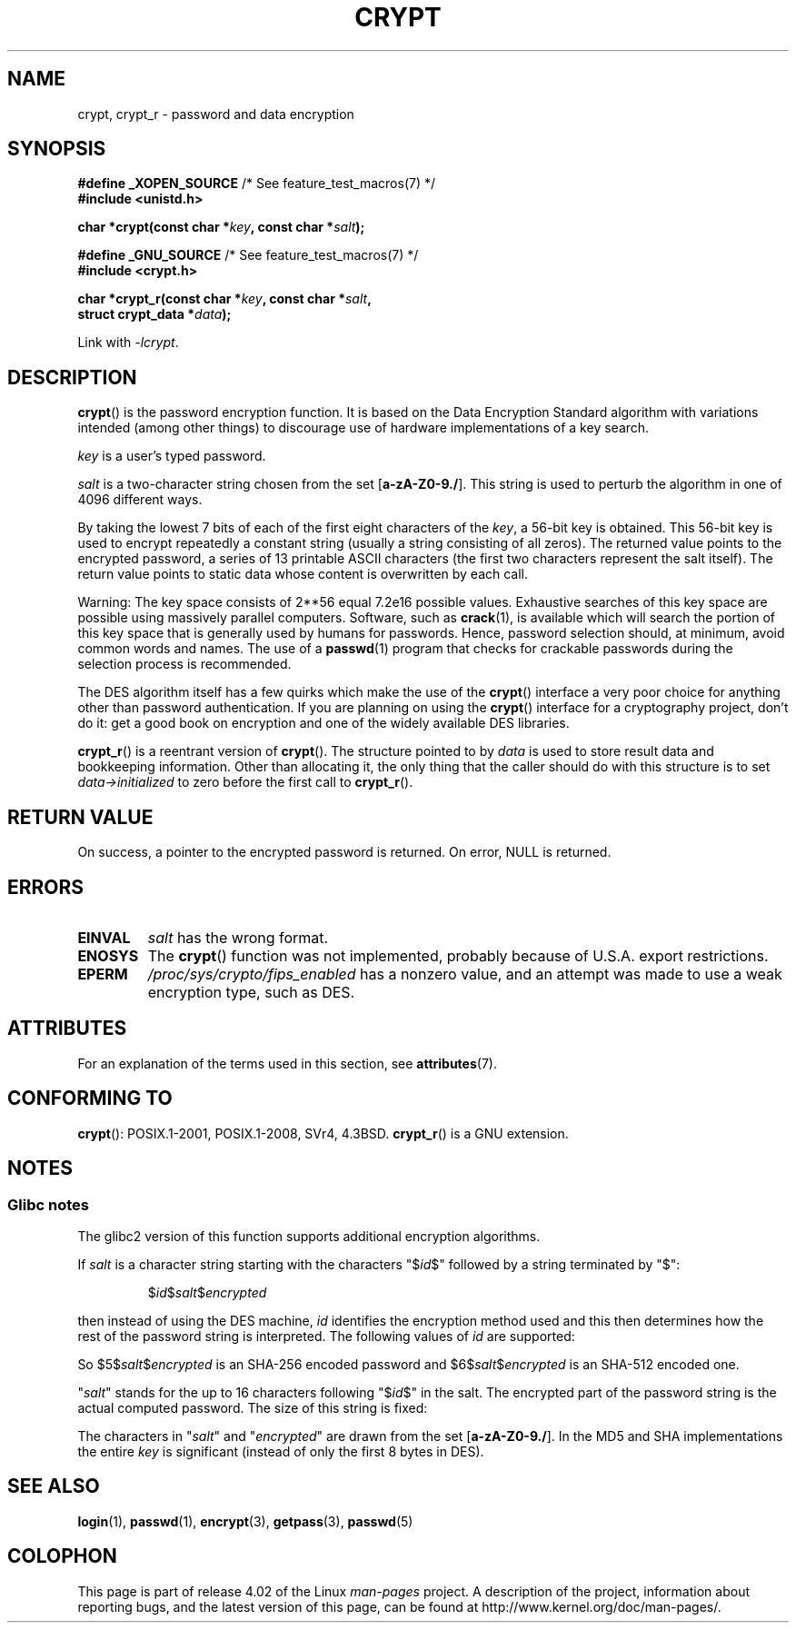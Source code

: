 .\" Michael Haardt (michael@cantor.informatik.rwth.aachen.de)
.\"     Sat Sep  3 22:00:30 MET DST 1994
.\"
.\" %%%LICENSE_START(GPLv2+_DOC_FULL)
.\" This is free documentation; you can redistribute it and/or
.\" modify it under the terms of the GNU General Public License as
.\" published by the Free Software Foundation; either version 2 of
.\" the License, or (at your option) any later version.
.\"
.\" The GNU General Public License's references to "object code"
.\" and "executables" are to be interpreted as the output of any
.\" document formatting or typesetting system, including
.\" intermediate and printed output.
.\"
.\" This manual is distributed in the hope that it will be useful,
.\" but WITHOUT ANY WARRANTY; without even the implied warranty of
.\" MERCHANTABILITY or FITNESS FOR A PARTICULAR PURPOSE.  See the
.\" GNU General Public License for more details.
.\"
.\" You should have received a copy of the GNU General Public
.\" License along with this manual; if not, see
.\" <http://www.gnu.org/licenses/>.
.\" %%%LICENSE_END
.\"
.\" Sun Feb 19 21:32:25 1995, faith@cs.unc.edu edited details away
.\"
.\" TO DO: This manual page should go more into detail how DES is perturbed,
.\" which string will be encrypted, and what determines the repetition factor.
.\" Is a simple repetition using ECB used, or something more advanced?  I hope
.\" the presented explanations are at least better than nothing, but by no
.\" means enough.
.\"
.\" added _XOPEN_SOURCE, aeb, 970705
.\" added GNU MD5 stuff, aeb, 011223
.\"
.TH CRYPT 3 2015-08-08 "" "Linux Programmer's Manual"
.SH NAME
crypt, crypt_r \- password and data encryption
.SH SYNOPSIS
.nf
.BR "#define _XOPEN_SOURCE" "       /* See feature_test_macros(7) */"
.br
.B #include <unistd.h>
.sp
.BI "char *crypt(const char *" key ", const char *" salt );
.sp
.BR "#define _GNU_SOURCE" "         /* See feature_test_macros(7) */"
.br
.B #include <crypt.h>
.sp
.BI "char *crypt_r(const char *" key ", const char *" salt ,
.BI "              struct crypt_data *" data );
.fi
.sp
Link with \fI\-lcrypt\fP.
.SH DESCRIPTION
.BR crypt ()
is the password encryption function.
It is based on the Data Encryption
Standard algorithm with variations intended (among other things) to
discourage use of hardware implementations of a key search.
.PP
.I key
is a user's typed password.
.PP
.I salt
is a two-character string chosen from the set
[\fBa\-zA\-Z0\-9./\fP].
This string is used to
perturb the algorithm in one of 4096 different ways.
.PP
By taking the lowest 7 bits of each of the first eight characters of the
.IR key ,
a 56-bit key is obtained.
This 56-bit key is used to encrypt repeatedly a
constant string (usually a string consisting of all zeros).
The returned
value points to the encrypted password, a series of 13 printable ASCII
characters (the first two characters represent the salt itself).
The return value points to static data whose content is
overwritten by each call.
.PP
Warning: The key space consists of
.if t 2\s-2\u56\s0\d
.if n 2**56
equal 7.2e16 possible values.
Exhaustive searches of this key space are
possible using massively parallel computers.
Software, such as
.BR crack (1),
is available which will search the portion of this key space that is
generally used by humans for passwords.
Hence, password selection should,
at minimum, avoid common words and names.
The use of a
.BR passwd (1)
program that checks for crackable passwords during the selection process is
recommended.
.PP
The DES algorithm itself has a few quirks which make the use of the
.BR crypt ()
interface a very poor choice for anything other than password
authentication.
If you are planning on using the
.BR crypt ()
interface for a cryptography project, don't do it: get a good book on
encryption and one of the widely available DES libraries.

.BR crypt_r ()
is a reentrant version of
.BR crypt ().
The structure pointed to by
.I data
is used to store result data and bookkeeping information.
Other than allocating it,
the only thing that the caller should do with this structure is to set
.I data->initialized
to zero before the first call to
.BR crypt_r ().
.SH RETURN VALUE
On success, a pointer to the encrypted password is returned.
On error, NULL is returned.
.SH ERRORS
.TP
.B EINVAL
.I salt
has the wrong format.
.TP
.B
.TP
.B ENOSYS
The
.BR crypt ()
function was not implemented, probably because of U.S.A. export restrictions.
.\" This level of detail is not necessary in this man page. . .
.\" .PP
.\" When encrypting a plain text P using DES with the key K results in the
.\" encrypted text C, then the complementary plain text P' being encrypted
.\" using the complementary key K' will result in the complementary encrypted
.\" text C'.
.\" .PP
.\" Weak keys are keys which stay invariant under the DES key transformation.
.\" The four known weak keys 0101010101010101, fefefefefefefefe,
.\" 1f1f1f1f0e0e0e0e and e0e0e0e0f1f1f1f1 must be avoided.
.\" .PP
.\" There are six known half weak key pairs, which keys lead to the same
.\" encrypted data.  Keys which are part of such key clusters should be
.\" avoided.
.\" Sorry, I could not find out what they are.
.\""
.\" .PP
.\" Heavily redundant data causes trouble with DES encryption, when used in the
.\" .I codebook
.\" mode that
.\" .BR crypt ()
.\" implements.  The
.\" .BR crypt ()
.\" interface should be used only for its intended purpose of password
.\" verification, and should not be used as part of a data encryption tool.
.\" .PP
.\" The first and last three output bits of the fourth S-box can be
.\" represented as function of their input bits.  Empiric studies have
.\" shown that S-boxes partially compute the same output for similar input.
.\" It is suspected that this may contain a back door which could allow the
.\" NSA to decrypt DES encrypted data.
.\" .PP
.\" Making encrypted data computed using crypt() publicly available has
.\" to be considered insecure for the given reasons.
.TP
.B EPERM
.I /proc/sys/crypto/fips_enabled
has a nonzero value,
and an attempt was made to use a weak encryption type, such as DES.
.SH ATTRIBUTES
For an explanation of the terms used in this section, see
.BR attributes (7).
.TS
allbox;
lb lb lb
l l l.
Interface	Attribute	Value
T{
.BR crypt ()
T}	Thread safety	MT-Unsafe race:crypt
T{
.BR crypt_r ()
T}	Thread safety	MT-Safe
.TE
.SH CONFORMING TO
.BR crypt ():
POSIX.1-2001, POSIX.1-2008, SVr4, 4.3BSD.
.BR crypt_r ()
is a GNU extension.
.SH NOTES
.SS Glibc notes
The glibc2 version of this function supports additional
encryption algorithms.

If
.I salt
is a character string starting with the characters "$\fIid\fP$"
followed by a string terminated by "$":
.RS

$\fIid\fP$\fIsalt\fP$\fIencrypted\fP

.RE
then instead of using the DES machine,
.I id
identifies the encryption method used and this then determines how the rest
of the password string is interpreted.
The following values of
.I id
are supported:
.RS
.TS
l l.
ID  | Method
_
1   | MD5
2a  | Blowfish (not in mainline glibc; added in some
    | Linux distributions)
.\" openSUSE has Blowfish, but AFAICS, this option is not supported
.\" natively by glibc -- mtk, Jul 08
.\"
.\" md5 | Sun MD5
.\" glibc doesn't appear to natively support Sun MD5; I don't know
.\" if any distros add the support.
5   | SHA-256 (since glibc 2.7)
6   | SHA-512 (since glibc 2.7)
.TE
.RE

So $5$\fIsalt\fP$\fIencrypted\fP is an SHA-256 encoded
password and $6$\fIsalt\fP$\fIencrypted\fP is an
SHA-512 encoded one.

"\fIsalt\fP" stands for the up to 16 characters
following "$\fIid\fP$" in the salt.
The encrypted part of the password string is the actual computed password.
The size of this string is fixed:
.TS
l l.
MD5     | 22 characters
SHA-256 | 43 characters
SHA-512 | 86 characters
.TE

The characters in "\fIsalt\fP" and "\fIencrypted\fP" are drawn from the set
[\fBa\-zA\-Z0\-9./\fP].
In the MD5 and SHA implementations the entire
.I key
is significant (instead of only the first
8 bytes in DES).
.SH SEE ALSO
.BR login (1),
.BR passwd (1),
.BR encrypt (3),
.BR getpass (3),
.BR passwd (5)
.SH COLOPHON
This page is part of release 4.02 of the Linux
.I man-pages
project.
A description of the project,
information about reporting bugs,
and the latest version of this page,
can be found at
\%http://www.kernel.org/doc/man\-pages/.
